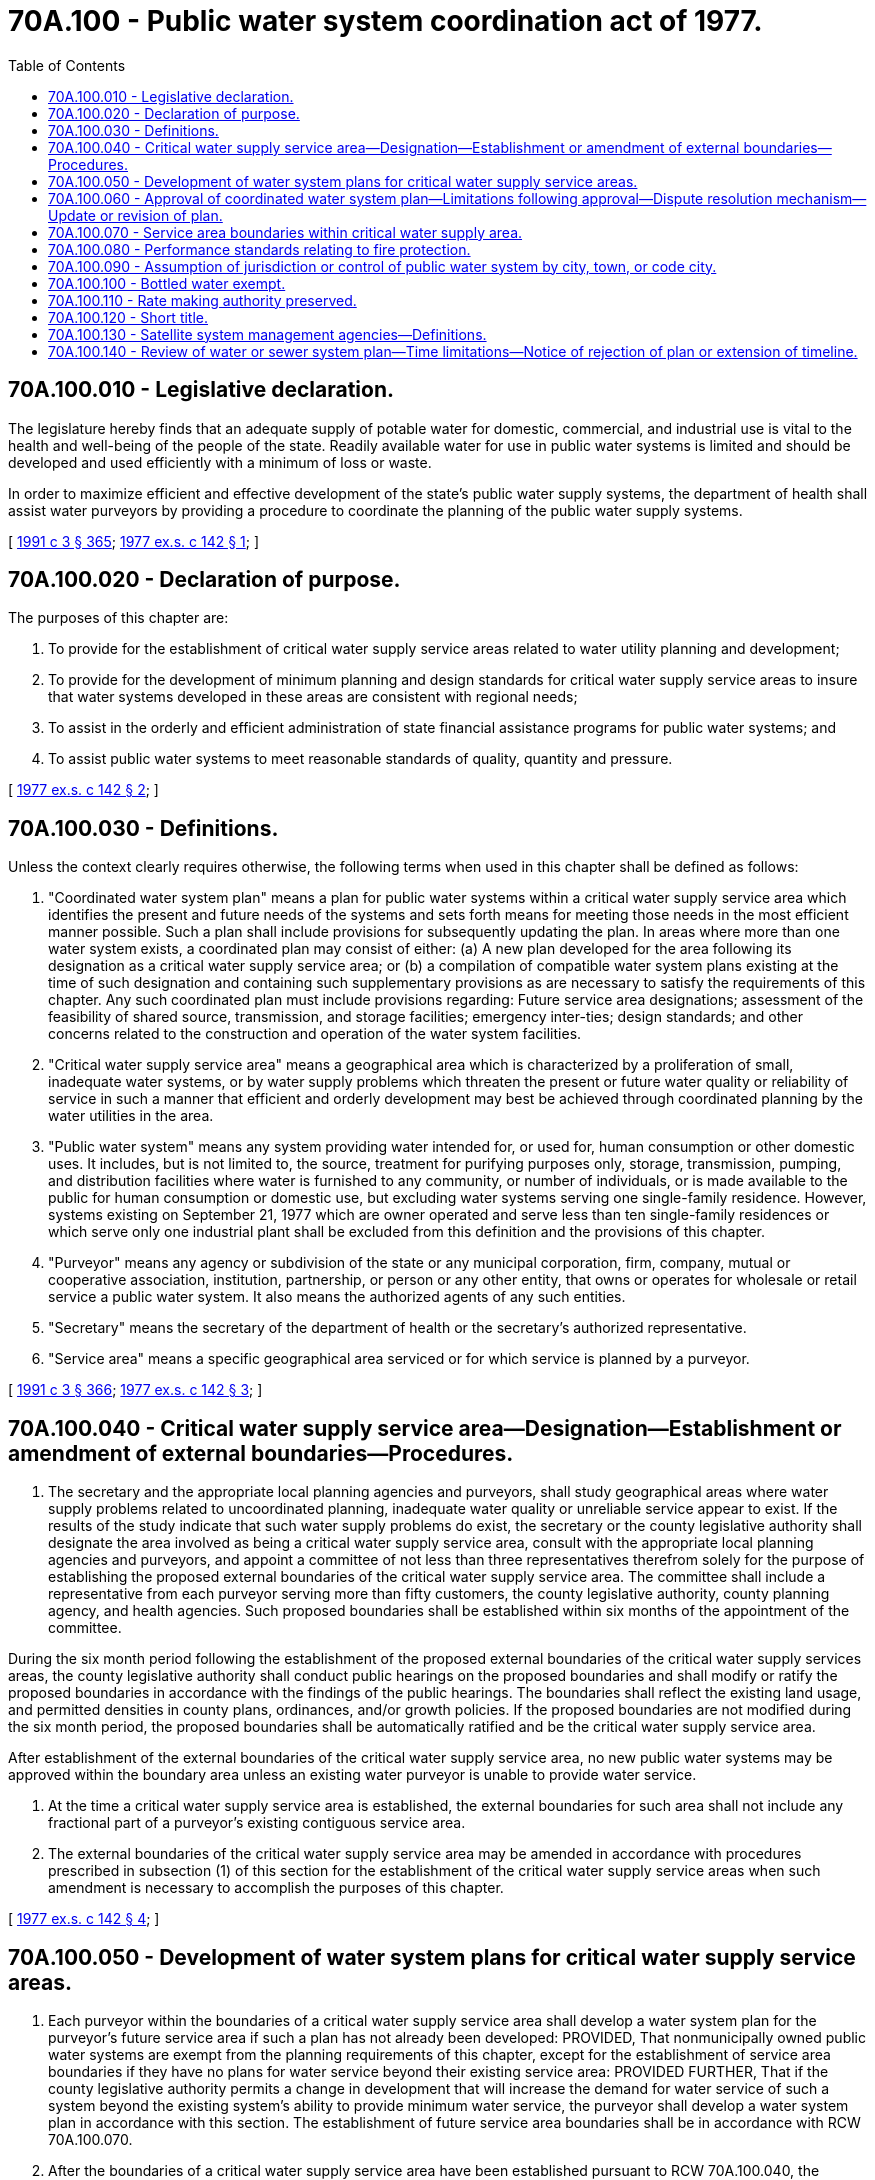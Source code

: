 = 70A.100 - Public water system coordination act of 1977.
:toc:

== 70A.100.010 - Legislative declaration.
The legislature hereby finds that an adequate supply of potable water for domestic, commercial, and industrial use is vital to the health and well-being of the people of the state. Readily available water for use in public water systems is limited and should be developed and used efficiently with a minimum of loss or waste.

In order to maximize efficient and effective development of the state's public water supply systems, the department of health shall assist water purveyors by providing a procedure to coordinate the planning of the public water supply systems.

[ http://lawfilesext.leg.wa.gov/biennium/1991-92/Pdf/Bills/Session%20Laws/House/1115.SL.pdf?cite=1991%20c%203%20§%20365[1991 c 3 § 365]; http://leg.wa.gov/CodeReviser/documents/sessionlaw/1977ex1c142.pdf?cite=1977%20ex.s.%20c%20142%20§%201[1977 ex.s. c 142 § 1]; ]

== 70A.100.020 - Declaration of purpose.
The purposes of this chapter are:

. To provide for the establishment of critical water supply service areas related to water utility planning and development;

. To provide for the development of minimum planning and design standards for critical water supply service areas to insure that water systems developed in these areas are consistent with regional needs;

. To assist in the orderly and efficient administration of state financial assistance programs for public water systems; and

. To assist public water systems to meet reasonable standards of quality, quantity and pressure.

[ http://leg.wa.gov/CodeReviser/documents/sessionlaw/1977ex1c142.pdf?cite=1977%20ex.s.%20c%20142%20§%202[1977 ex.s. c 142 § 2]; ]

== 70A.100.030 - Definitions.
Unless the context clearly requires otherwise, the following terms when used in this chapter shall be defined as follows:

. "Coordinated water system plan" means a plan for public water systems within a critical water supply service area which identifies the present and future needs of the systems and sets forth means for meeting those needs in the most efficient manner possible. Such a plan shall include provisions for subsequently updating the plan. In areas where more than one water system exists, a coordinated plan may consist of either: (a) A new plan developed for the area following its designation as a critical water supply service area; or (b) a compilation of compatible water system plans existing at the time of such designation and containing such supplementary provisions as are necessary to satisfy the requirements of this chapter. Any such coordinated plan must include provisions regarding: Future service area designations; assessment of the feasibility of shared source, transmission, and storage facilities; emergency inter-ties; design standards; and other concerns related to the construction and operation of the water system facilities.

. "Critical water supply service area" means a geographical area which is characterized by a proliferation of small, inadequate water systems, or by water supply problems which threaten the present or future water quality or reliability of service in such a manner that efficient and orderly development may best be achieved through coordinated planning by the water utilities in the area.

. "Public water system" means any system providing water intended for, or used for, human consumption or other domestic uses. It includes, but is not limited to, the source, treatment for purifying purposes only, storage, transmission, pumping, and distribution facilities where water is furnished to any community, or number of individuals, or is made available to the public for human consumption or domestic use, but excluding water systems serving one single-family residence. However, systems existing on September 21, 1977 which are owner operated and serve less than ten single-family residences or which serve only one industrial plant shall be excluded from this definition and the provisions of this chapter.

. "Purveyor" means any agency or subdivision of the state or any municipal corporation, firm, company, mutual or cooperative association, institution, partnership, or person or any other entity, that owns or operates for wholesale or retail service a public water system. It also means the authorized agents of any such entities.

. "Secretary" means the secretary of the department of health or the secretary's authorized representative.

. "Service area" means a specific geographical area serviced or for which service is planned by a purveyor.

[ http://lawfilesext.leg.wa.gov/biennium/1991-92/Pdf/Bills/Session%20Laws/House/1115.SL.pdf?cite=1991%20c%203%20§%20366[1991 c 3 § 366]; http://leg.wa.gov/CodeReviser/documents/sessionlaw/1977ex1c142.pdf?cite=1977%20ex.s.%20c%20142%20§%203[1977 ex.s. c 142 § 3]; ]

== 70A.100.040 - Critical water supply service area—Designation—Establishment or amendment of external boundaries—Procedures.
. The secretary and the appropriate local planning agencies and purveyors, shall study geographical areas where water supply problems related to uncoordinated planning, inadequate water quality or unreliable service appear to exist. If the results of the study indicate that such water supply problems do exist, the secretary or the county legislative authority shall designate the area involved as being a critical water supply service area, consult with the appropriate local planning agencies and purveyors, and appoint a committee of not less than three representatives therefrom solely for the purpose of establishing the proposed external boundaries of the critical water supply service area. The committee shall include a representative from each purveyor serving more than fifty customers, the county legislative authority, county planning agency, and health agencies. Such proposed boundaries shall be established within six months of the appointment of the committee.

During the six month period following the establishment of the proposed external boundaries of the critical water supply services areas, the county legislative authority shall conduct public hearings on the proposed boundaries and shall modify or ratify the proposed boundaries in accordance with the findings of the public hearings. The boundaries shall reflect the existing land usage, and permitted densities in county plans, ordinances, and/or growth policies. If the proposed boundaries are not modified during the six month period, the proposed boundaries shall be automatically ratified and be the critical water supply service area.

After establishment of the external boundaries of the critical water supply service area, no new public water systems may be approved within the boundary area unless an existing water purveyor is unable to provide water service.

. At the time a critical water supply service area is established, the external boundaries for such area shall not include any fractional part of a purveyor's existing contiguous service area.

. The external boundaries of the critical water supply service area may be amended in accordance with procedures prescribed in subsection (1) of this section for the establishment of the critical water supply service areas when such amendment is necessary to accomplish the purposes of this chapter.

[ http://leg.wa.gov/CodeReviser/documents/sessionlaw/1977ex1c142.pdf?cite=1977%20ex.s.%20c%20142%20§%204[1977 ex.s. c 142 § 4]; ]

== 70A.100.050 - Development of water system plans for critical water supply service areas.
. Each purveyor within the boundaries of a critical water supply service area shall develop a water system plan for the purveyor's future service area if such a plan has not already been developed: PROVIDED, That nonmunicipally owned public water systems are exempt from the planning requirements of this chapter, except for the establishment of service area boundaries if they have no plans for water service beyond their existing service area: PROVIDED FURTHER, That if the county legislative authority permits a change in development that will increase the demand for water service of such a system beyond the existing system's ability to provide minimum water service, the purveyor shall develop a water system plan in accordance with this section. The establishment of future service area boundaries shall be in accordance with RCW 70A.100.070.

. After the boundaries of a critical water supply service area have been established pursuant to RCW 70A.100.040, the committee established in RCW 70A.100.040 shall participate in the development of a coordinated water system plan for the designated area. Such a plan shall incorporate all water system plans developed pursuant to subsection (1) of this section. The plan shall provide for maximum integration and coordination of public water system facilities consistent with the protection and enhancement of the public health and well-being. Decisions of the committee shall be by majority vote of those present at meetings of the committee.

. Those portions of a critical water supply service area not yet served by a public water system shall have a coordinated water system plan developed by existing purveyors based upon permitted densities in county plans, ordinances, and/or growth policies for a minimum of five years beyond the date of establishment of the boundaries of the critical water supply service area.

. To insure that the plan incorporates the proper designs to protect public health, the secretary shall adopt regulations pursuant to chapter 34.05 RCW concerning the scope and content of coordinated water system plans, and shall ensure, as minimum requirements, that such plans:

.. Are reviewed by the appropriate local governmental agency to insure that the plan is not inconsistent with the land use plans, shoreline master programs, and/or developmental policies of the general purpose local government or governments whose jurisdiction the water system plan affects.

.. Recognize all water resource plans, water quality plans, and water pollution control plans which have been adopted by units of local, regional, and state government.

.. Incorporate the fire protection standards developed pursuant to RCW 70A.100.080.

.. Identify the future service area boundaries of the public water system or systems included in the plan within the critical water supply service area.

.. Identify feasible emergency inter-ties between adjacent purveyors.

.. Include satellite system management requirements consistent with RCW 70A.100.130.

.. Include policies and procedures that generally address failing water systems for which counties may become responsible under RCW 43.70.195.

. If a "water general plan" for a critical water supply service area or portion thereof has been prepared pursuant to chapter 36.94 RCW and such a plan meets the requirements of subsections (1) and (4) of this section, such a plan shall constitute the coordinated water system plan for the applicable geographical area.

. The committee established in RCW 70A.100.040 may develop and utilize a mechanism for addressing disputes that arise in the development of the coordinated water system plan.

. Prior to the submission of a coordinated water system plan to the secretary for approval pursuant to RCW 70A.100.060, the legislative authorities of the counties in which the critical water supply service area is located shall hold a public hearing thereon and shall determine the plan's consistency with subsection (4) of this section. If within sixty days of receipt of the plan, the legislative authorities find any segment of a proposed service area of a purveyor's plan or any segment of the coordinated water system plan to be inconsistent with any current land use plans, shoreline master programs, and/or developmental policies of the general purpose local government or governments whose jurisdiction the water system plan affects, the secretary shall not approve that portion of the plan until the inconsistency is resolved between the local government and the purveyor. If no comments have been received from the legislative authorities within sixty days of receipt of the plan, the secretary may consider the plan for approval.

. Any county legislative authority may adopt an abbreviated plan for the provision of water supplies within its boundaries that includes provisions for service area boundaries, minimum design criteria, and review process. The elements of the abbreviated plan shall conform to the criteria established by the department under subsection (4) of this section and shall otherwise be consistent with other adopted land use and resource plans. The county legislative authority may, in lieu of the committee required under RCW 70A.100.040, and the procedures authorized in this section, utilize an advisory committee that is representative of the water utilities and local governments within its jurisdiction to assist in the preparation of the abbreviated plan, which may be adopted by resolution and submitted to the secretary for approval. Purveyors within the boundaries covered by the abbreviated plan need not develop a water system plan, except to the extent required by the secretary or state board of health under other authority. Any abbreviated plan adopted by a county legislative authority pursuant to this subsection shall be subject to the same provisions contained in RCW 70A.100.060 for coordinated water system plans that are approved by the secretary.

[ http://lawfilesext.leg.wa.gov/biennium/2019-20/Pdf/Bills/Session%20Laws/House/2246-S.SL.pdf?cite=2020%20c%2020%20§%201327[2020 c 20 § 1327]; http://lawfilesext.leg.wa.gov/biennium/1995-96/Pdf/Bills/Session%20Laws/Senate/5448-S2.SL.pdf?cite=1995%20c%20376%20§%207[1995 c 376 § 7]; http://leg.wa.gov/CodeReviser/documents/sessionlaw/1977ex1c142.pdf?cite=1977%20ex.s.%20c%20142%20§%205[1977 ex.s. c 142 § 5]; ]

== 70A.100.060 - Approval of coordinated water system plan—Limitations following approval—Dispute resolution mechanism—Update or revision of plan.
. A coordinated water system plan shall be submitted to the secretary for design approval within two years of the establishment of the boundaries of a critical water supply service area.

. The secretary shall review the coordinated water system plan and, to the extent the plan is consistent with the requirements of this chapter and regulations adopted hereunder, shall approve the plan, provided that the secretary shall not approve those portions of a coordinated water system plan that fail to meet the requirements for future service area boundaries until any boundary dispute is resolved as set forth in RCW 70A.100.070.

. Following the approval of a coordinated water system plan by the secretary:

.. All purveyors constructing or proposing to construct public water system facilities within the area covered by the plan shall comply with the plan.

.. No other purveyor shall establish a public water system within the area covered by the plan, unless the local legislative authority determines that existing purveyors are unable to provide the service in a timely and reasonable manner, pursuant to guidelines developed by the secretary. An existing purveyor is unable to provide the service in a timely manner if the water cannot be provided to an applicant for water within one hundred twenty days unless specified otherwise by the local legislative authority. If such a determination is made, the local legislative authority shall require the new public water system to be constructed in accordance with the construction standards and specifications embodied in the coordinated water system plan approved for the area. The service area boundaries in the coordinated plan for the affected utilities shall be revised to reflect the decision of the local legislative authority.

. The secretary may deny proposals to establish or to expand any public water system within a critical water supply service area for which there is not an approved coordinated water system plan at any time after two years of the establishment of the critical water supply service area: PROVIDED, That service connections shall not be considered expansions.

. The affected legislative authorities may develop and utilize a mechanism for addressing disputes that arise in the implementation of the coordinated water system plan after the plan has been approved by the secretary.

. After adoption of the initial coordinated water system plan, the local legislative authority or the secretary may determine that the plan should be updated or revised. The legislative authority may initiate an update at any time, but the secretary may initiate an update no more frequently than once every five years. The update may encompass all or a portion of the plan, with the scope of the update to be determined by the secretary and the legislative authority. The process for the update shall be the one prescribed in RCW 70A.100.050.

. The provisions of subsection (3) of this section shall not apply in any county for which a coordinated water system plan has not been approved under subsection (2) of this section.

. If the secretary initiates an update or revision of a coordinated water system plan, the state shall pay for the cost of updating or revising the plan.

[ http://lawfilesext.leg.wa.gov/biennium/2019-20/Pdf/Bills/Session%20Laws/House/2246-S.SL.pdf?cite=2020%20c%2020%20§%201328[2020 c 20 § 1328]; http://lawfilesext.leg.wa.gov/biennium/1995-96/Pdf/Bills/Session%20Laws/Senate/5448-S2.SL.pdf?cite=1995%20c%20376%20§%202[1995 c 376 § 2]; http://leg.wa.gov/CodeReviser/documents/sessionlaw/1977ex1c142.pdf?cite=1977%20ex.s.%20c%20142%20§%206[1977 ex.s. c 142 § 6]; ]

== 70A.100.070 - Service area boundaries within critical water supply area.
. The proposed service area boundaries of public water systems within the critical water supply service area that are required to submit water system plans under this chapter shall be identified in the system's plan. The local legislative authority, or its planning department or other designee, shall review the proposed boundaries to determine whether the proposed boundaries of one or more systems overlap. The boundaries determined by the local legislative authority not to overlap shall be incorporated into the coordinated water system plan. Where any overlap exists, the local legislative authority may attempt to resolve the conflict through procedures established under RCW 70A.100.060(5).

. Any final decision by a local legislative authority regarding overlapping service areas, or any unresolved disputes regarding service area boundaries, may be appealed or referred to the secretary in writing for resolution. After receipt of an appeal or referral, the secretary shall hold a public hearing thereon. The secretary shall provide notice of the hearing by certified mail to each purveyor involved in the dispute, to each county legislative authority having jurisdiction in the area and to the public. The secretary shall provide public notice pursuant to the provisions of chapter 65.16 RCW. Such notice shall be given at least twenty days prior to the hearing. The hearing may be continued from time to time and, at the termination thereof, the secretary may restrict the expansion of service of any purveyor within the area if the secretary finds such restriction is necessary to provide the greatest protection of the public health and well-being.

[ http://lawfilesext.leg.wa.gov/biennium/2019-20/Pdf/Bills/Session%20Laws/House/2246-S.SL.pdf?cite=2020%20c%2020%20§%201329[2020 c 20 § 1329]; http://lawfilesext.leg.wa.gov/biennium/1995-96/Pdf/Bills/Session%20Laws/Senate/5448-S2.SL.pdf?cite=1995%20c%20376%20§%2013[1995 c 376 § 13]; http://leg.wa.gov/CodeReviser/documents/sessionlaw/1977ex1c142.pdf?cite=1977%20ex.s.%20c%20142%20§%207[1977 ex.s. c 142 § 7]; ]

== 70A.100.080 - Performance standards relating to fire protection.
The secretary shall adopt performance standards relating to fire protection to be incorporated into the design and construction of public water systems. The standards shall be consistent with recognized national standards. The secretary shall adopt regulations pertaining to the application and enforcement of the standards: PROVIDED, That the regulations shall require the application of the standards for new and expanding systems only. The standards shall apply in critical water supply service areas unless the approved coordinated plan provides for nonfire flow systems.

[ http://leg.wa.gov/CodeReviser/documents/sessionlaw/1977ex1c142.pdf?cite=1977%20ex.s.%20c%20142%20§%208[1977 ex.s. c 142 § 8]; ]

== 70A.100.090 - Assumption of jurisdiction or control of public water system by city, town, or code city.
The assumption of jurisdiction or control of any public water system or systems by a city, town, or code city, shall be subject to the provisions of chapter 35.13A RCW, and the provisions of this chapter shall be superseded by the provisions of chapter 35.13A RCW regarding such an assumption of jurisdiction.

[ http://leg.wa.gov/CodeReviser/documents/sessionlaw/1977ex1c142.pdf?cite=1977%20ex.s.%20c%20142%20§%209[1977 ex.s. c 142 § 9]; ]

== 70A.100.100 - Bottled water exempt.
Nothing in this chapter shall apply to water which is bottled or otherwise packaged in a container for human consumption or domestic use, or to the treatment, storage and transportation facilities used in the processing of the bottled water or the distribution of the bottles or containers of water.

[ http://leg.wa.gov/CodeReviser/documents/sessionlaw/1977ex1c142.pdf?cite=1977%20ex.s.%20c%20142%20§%2010[1977 ex.s. c 142 § 10]; ]

== 70A.100.110 - Rate making authority preserved.
Nothing in this chapter shall be construed to alter in any way the existing authority of purveyors and municipal corporations to establish, administer and apply water rates and rate provisions.

[ http://leg.wa.gov/CodeReviser/documents/sessionlaw/1977ex1c142.pdf?cite=1977%20ex.s.%20c%20142%20§%2011[1977 ex.s. c 142 § 11]; ]

== 70A.100.120 - Short title.
This chapter shall be known and may be cited as the "Public Water System Coordination Act of 1977".

[ http://leg.wa.gov/CodeReviser/documents/sessionlaw/1977ex1c142.pdf?cite=1977%20ex.s.%20c%20142%20§%2012[1977 ex.s. c 142 § 12]; ]

== 70A.100.130 - Satellite system management agencies—Definitions.
. The secretary shall adopt rules pursuant to chapter 34.05 RCW establishing criteria for designating individuals or water purveyors as qualified satellite system management agencies. The criteria shall set forth minimum standards for designation as a satellite system management agency qualified to assume ownership, operation, or both, of an existing or proposed public water system. The criteria shall include demonstration of financial integrity and operational capability, and may require demonstration of previous experience in successful operation and management of a public water system.

. Each county shall identify potential satellite system management agencies to the secretary for areas where: (a) No purveyor has been designated a future service area pursuant to this chapter, or (b) an existing purveyor is unable or unwilling to provide service. Preference shall be given to public utilities or utility districts or to investor-owned utilities under the jurisdiction of the utilities and transportation commission.

. The secretary shall approve satellite system management agencies meeting the established criteria and shall maintain and make available to counties a list of approved agencies. Prior to the construction of a new public water system, the individual(s) proposing the new system or requesting service shall first be directed by the local agency responsible for issuing the construction or building permit to one or more qualified satellite system management agencies designated for the service area where the new system is proposed for the purpose of exploring the possibility of a satellite agency either owning or operating the proposed new water system.

. Approved satellite system management agencies shall be reviewed periodically by the secretary for continued compliance with established criteria. The secretary may require status reports and other information necessary for such review. Satellite system management agencies shall be subject to reapproval at the discretion of the secretary but not less than once every five years.

. The secretary may assess reasonable fees to process applications for initial approval and for periodic review of satellite system management agencies.

. For purposes of this section, "satellite system management agency" and "satellite agency" shall mean a person or entity that is certified by the secretary to own or operate more than one public water system on a regional or countywide basis, without the necessity for a physical connection between such systems.

[ http://lawfilesext.leg.wa.gov/biennium/2013-14/Pdf/Bills/Session%20Laws/Senate/5287-S.SL.pdf?cite=2013%20c%20251%20§%208[2013 c 251 § 8]; http://lawfilesext.leg.wa.gov/biennium/1991-92/Pdf/Bills/Session%20Laws/Senate/5357-S.SL.pdf?cite=1991%20c%2018%20§%201[1991 c 18 § 1]; ]

== 70A.100.140 - Review of water or sewer system plan—Time limitations—Notice of rejection of plan or extension of timeline.
For any new or revised water or sewer system plan submitted for review under this chapter, the department of health shall review and either approve, conditionally approve, reject, or request amendments within ninety days of the receipt of the submission of the plan. The department of health may extend this ninety-day time limitation for new submittals by up to an additional ninety days if insufficient time exists to adequately review the general comprehensive plan. For rejections of plans or extensions of the timeline, the department shall provide in writing, to the person or entity submitting the plan, the reason for such action. In addition, the person or entity submitting the plan and the department of health may mutually agree to an extension of the deadlines contained in this section.

[ http://lawfilesext.leg.wa.gov/biennium/2001-02/Pdf/Bills/Session%20Laws/House/2446-S.SL.pdf?cite=2002%20c%20161%20§%203[2002 c 161 § 3]; ]

